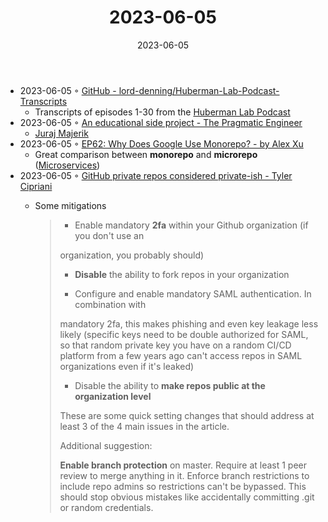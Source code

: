:PROPERTIES:
:ID:       fa3882ef-9d6d-43e1-977a-87cd0498e813
:END:
#+TITLE: 2023-06-05
#+DATE: 2023-06-05
#+FILETAGS: journal


- 2023-06-05 ◦ [[https://github.com/lord-denning/Huberman-Lab-Podcast-Transcripts][GitHub - lord-denning/Huberman-Lab-Podcast-Transcripts]]
  - Transcripts of episodes 1-30 from the [[https://www.youtube.com/channel/UC2D2CMWXMOVWx7giW1n3LIg][Huberman Lab Podcast]]
- 2023-06-05 ◦ [[https://blog.pragmaticengineer.com/an-educational-side-project/][An educational side project - The Pragmatic Engineer]]
  - [[https://jurajmajerik.com/?ref=blog.pragmaticengineer.com][Juraj Majerik]]
- 2023-06-05 ◦ [[https://blog.bytebytego.com/p/ep62-why-does-google-use-monorepo][EP62: Why Does Google Use Monorepo? - by Alex Xu]]
  - Great comparison between *monorepo* and *microrepo* ([[id:adce7f16-ab79-4935-b73e-71f3740a071f][Microservices]])
- 2023-06-05 ◦ [[https://tylercipriani.com/blog/2023/03/31/private-ish-github-repos/][GitHub private repos considered private-­ish - Tyler Cipriani]]
  - Some mitigations
    #+begin_quote
    - Enable mandatory *2fa* within your Github organization (if you don't use an
    organization, you probably should)

    - *Disable* the ability to fork repos in your organization

    - Configure and enable mandatory SAML authentication. In combination with
    mandatory 2fa, this makes phishing and even key leakage less likely (specific
    keys need to be double authorized for SAML, so that random private key you have
    on a random CI/CD platform from a few years ago can't access repos in SAML
    organizations even if it's leaked)

    - Disable the ability to *make repos public at the organization level*

    These are some quick setting changes that should address at least 3 of the 4
    main issues in the article.

    Additional suggestion:

    *Enable branch protection* on master. Require at least 1 peer review to merge
    anything in it. Enforce branch restrictions to include repo admins so
    restrictions can't be bypassed. This should stop obvious mistakes like
    accidentally committing .git or random credentials.
    #+end_quote
